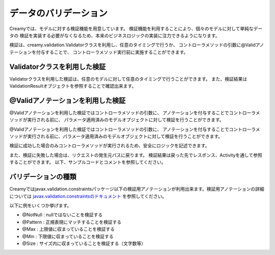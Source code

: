 =============================================
データのバリデーション
=============================================
Creamyでは、モデルに対する検証機能を用意しています。
検証機能を利用することにより、個々のモデルに対して単純なデータの
検証を実装する必要がなくなるため、本来のビジネスロジックの実装に注力できるようになります。


検証は、creamy.validation.Validatorクラスを利用し、任意のタイミングで行うか、
コントローラメソッドの引数に@Validアノテーションを付与することで、
コントローラメソッド実行前に実施することができます。


Validatorクラスを利用した検証
=============================================
Validatorクラスを利用した検証は、任意のモデルに対して任意のタイミングで行うことができます。
また、検証結果はValidationResultオブジェクトを参照することで確認出来ます。

.. code-block:: java
	:linenos:
	
	//検証対象モデル
	public class TestBean {
		// アノテーションでNotNullであることを検証することをマークする
		@NotNull
		private String id;
		// アノテーションで正規表現にマッチするか検証することをマークする
		@Pattern(regexp="[0-9]+")
		private String number;

		public String getId() {
			return id;
		}
		public void setId(String id) {
			this.id = id;
		}
		public String getNumber() {
			return number;
		}
		public void setNumber(String number) {
			this.number = number;
		}
	}
	
	//検証実施用クラス
	public class ValidationTest {
		public void manualValid() {
			TestBean bean = new TestBean(); //検証対象のモデル
			ValidationResult result;   // 検証結果
	
			bean.setId("NotNull");        //nullではないので問題無し
			bean.setNumber("string"); //正規表現にマッチしないので問題有り
		    
			result = Validator.valid(bean); //検証の実施
		    
			//検証結果にエラーが含まれるかを判定
			if (result.hasError()) {　
				//エラーの個数を取得　この場合１
				System.out.println(result.getViolations().size()));   
				//異常な入力値を取得　この場合 "string"
				System.out,println(result.getViolations().get(0).getInvalidValue()); 
			}
		}		
	}

@Validアノテーションを利用した検証
=============================================
@Validアノテーションを利用した検証ではコントローラメソッドの引数に、
アノテーションを付与することでコントローラメソッドが実行される前に、
パラメータ適用済みのモデルオブジェクトに対して検証を行うことができます。

@Validアノテーションを利用した検証ではコントローラメソッドの引数に、
アノテーションを付与することでコントローラメソッドが実行される前に、パラメータ適用済みのモデルオブジェクトに対して検証を行うことができます。

検証に成功した場合のみコントローラメソッドが実行されるため、安全にロジックを記述できます。


また、検証に失敗した場合は、リクエストの発生元パスに戻ります。
検証結果は戻った先でレスポンス、Activityを通して参照することができます。
以下、サンプルコードとコメントを参照してください。


.. code-block:: java
	:linenos:

	
	//検証実施用クラス
	public class ValidationControllerTest  extends Controller {
		
		//パス /ValidationControllerTest/autoValid に 
		//Formで以下のパラメータが渡されている前提
		// Id : "NotNull", Number : "string" 
		public void autoValid(@Valid Bean bean) {
			// このメソッドが実行される場合は、
			//  bean.getId()はnullではないこと
			//  bean.getNumberは"[0-9]+"にマッチすることが保障される。
		}		
	}
	
	//リクエスト発生元Activity
	public class TestCreate extends AvailableActivity {
		// 検証失敗時に元のパスに戻ってきた場合、
		// 対応するActivityから検証結果を参照できる。
		public void initialize() {
			//検証結果にエラーが含まれるかを判定
			if (validationResult != null && validationResult.hasError()) {　
				//エラーの個数を取得　この場合１
				System.out.println(validationResult.getViolations().size()));   
				//異常な入力値を取得　この場合 "string"
				System.out,println(validationResult.getViolations().get(0).getInvalidValue()); 
			}
		}
	}


バリデーションの種類
=============================================

Creamyではjavax.validation.constraintsパッケージ以下の検証用アノテーションが利用出来ます。検証用アノテーションの詳細については `javax.validation.constraintsのドキュメント <http://docs.oracle.com/javaee/6/api/javax/validation/constraints/package-summary.html>`_ を参照してください。

以下に例をいくつか挙げます。

- @NotNull : nullではないことを検証する
- @Pattern : 正規表現にマッチすることを検証する
- @Max : 上限値に収まっていることを検証する
- @Min : 下限値に収まっていることを検証する
- @Size : サイズ内に収まっていることを検証する（文字数等）
